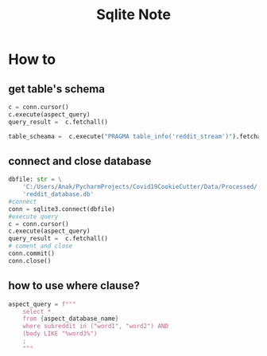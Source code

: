 #+TITLE: Sqlite Note

* How to
** get table's schema
:PROPERTIES:
:ID:       5fca0804-65ac-41fe-bcab-91df9596ccc5
:END:
#+BEGIN_SRC python
c = conn.cursor()
c.execute(aspect_query)
query_result =  c.fetchall()

table_scheama =  c.execute("PRAGMA table_info('reddit_stream')").fetchall()
#+END_SRC
** connect and close database
#+BEGIN_SRC python
dbfile: str = \
    'C:/Users/Anak/PycharmProjects/Covid19CookieCutter/Data/Processed/' \
    'reddit_database.db'
#connect
conn = sqlite3.connect(dbfile)
#execute query
c = conn.cursor()
c.execute(aspect_query)
query_result =  c.fetchall()
# coment and close
conn.commit()
conn.close()
#+END_SRC
** how to use where clause?
#+BEGIN_SRC python
aspect_query = f"""
    select *
    from {aspect_database_name}
    where subreddit in ("word1", "word2") AND
    (body LIKE "%word3%")
    ;
    """
#+END_SRC
